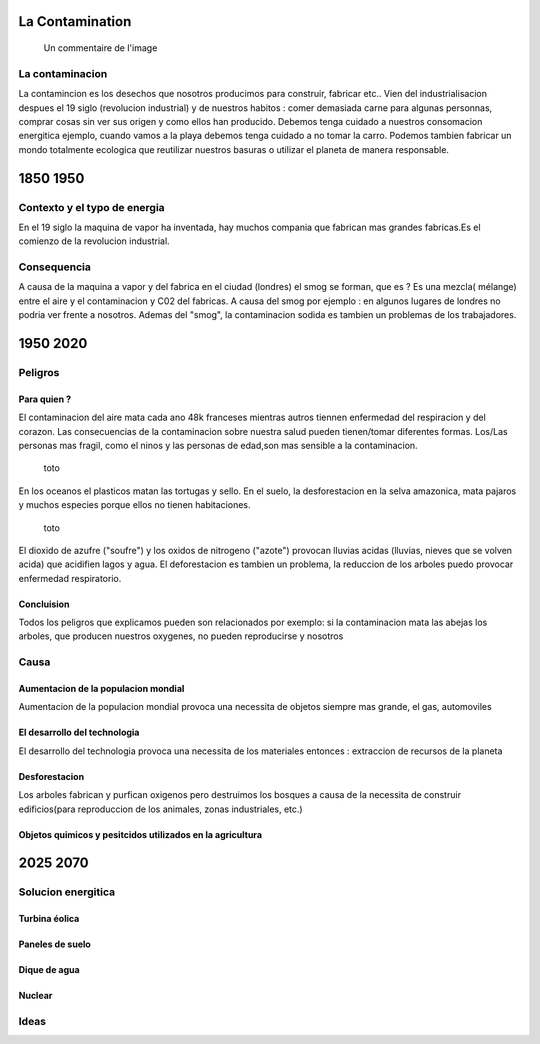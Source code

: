 La Contamination
==================

.. figure:: /src/images/ep1-impunite-img-header.png
   :width: 800px

   Un commentaire de l'image

La contaminacion
----------------

La contamincion es los desechos que nosotros producimos para construir,
fabricar etc..
Vien del industrialisacion despues el 19 siglo (revolucion industrial) y de
nuestros habitos : comer demasiada carne para algunas personnas, comprar cosas
sin ver sus origen y como ellos han producido. 
Debemos tenga cuidado a nuestros consomacion energitica ejemplo, cuando vamos a
la playa debemos tenga cuidado a no tomar la carro.
Podemos tambien fabricar un mondo totalmente ecologica que reutilizar nuestros
basuras o utilizar el planeta de manera responsable.

1850 1950
=========

Contexto y el typo de energia
-----------------------------

En el 19 siglo la maquina de vapor ha inventada, hay muchos compania que
fabrican mas grandes fabricas.Es el comienzo de la revolucion
industrial.

.. figure:: /src/images/ob_cb0ce1_machine-vapeur.png
   :width: 500px

Consequencia
-------------

A causa de la maquina a vapor y del fabrica en el ciudad (londres) el smog se
forman, que es ?
Es una mezcla( mélange) entre el aire y el contaminacion y C02 del fabricas. A
causa del smog por ejemplo : en algunos lugares de londres no podria ver frente
a nosotros.
Ademas del "smog", la contaminacion sodida es tambien un problemas de los
trabajadores.

1950 2020
=========

Peligros
--------

Para quien ? 
~~~~~~~~~~~~~~

El contaminacion del aire mata cada ano 48k franceses mientras autros tiennen
enfermedad del respiracion y del corazon.  Las consecuencias de la
contaminacion sobre nuestra salud pueden tienen/tomar diferentes formas.
Los/Las personas mas fragil, como el ninos y las personas de edad,son mas
sensible a la contaminacion.

.. figure:: /src/images/o-BEIJING-SMOG-facebook.png
   :width: 500px

   toto


En los oceanos el  plasticos matan las tortugas y sello.
En el suelo, la desforestacion en la selva amazonica, mata pajaros y muchos
especies porque ellos no tienen habitaciones.


.. figure:: /src/images/IMG_0126.png
   :width: 500px

   toto

El dioxido de azufre ("soufre") y los oxidos de nitrogeno ("azote") provocan
lluvias acidas (lluvias, nieves que se volven acida) que acidifien lagos y
agua. El deforestacion es tambien un problema, la reduccion de los arboles
puedo provocar enfermedad respiratorio.

Concluision
~~~~~~~~~~~

Todos los peligros que explicamos pueden son relacionados por exemplo: si
la contaminacion mata las abejas los arboles, que producen nuestros oxygenes,
no pueden reproducirse y nosotros


Causa
-----

Aumentacion de la populacion mondial
~~~~~~~~~~~~~~~~~~~~~~~~~~~~~~~~~~~~~

Aumentacion de la populacion mondial provoca una necessita de objetos siempre
mas grande, el gas, automoviles

El desarrollo del technologia
~~~~~~~~~~~~~~~~~~~~~~~~~~~~~~

El desarrollo del technologia provoca una necessita de los materiales entonces
: extraccion de recursos de la planeta

Desforestacion
~~~~~~~~~~~~~~

Los arboles fabrican y purfican oxigenos pero destruimos los bosques a causa de
la necessita de construir edificios(para reproduccion de los animales, zonas
industriales, etc.)

Objetos quimicos y pesitcidos utilizados en la agricultura
~~~~~~~~~~~~~~~~~~~~~~~~~~~~~~~~~~~~~~~~~~~~~~~~~~~~~~~~~~

2025 2070
=========

Solucion energitica
--------------------

Turbina éolica
~~~~~~~~~~~~~~

Paneles de suelo
~~~~~~~~~~~~~~~~~

Dique de agua
~~~~~~~~~~~~~~

Nuclear
~~~~~~~

Ideas
------




.. :w|!clear; make clean html
.. :nohlsearch
